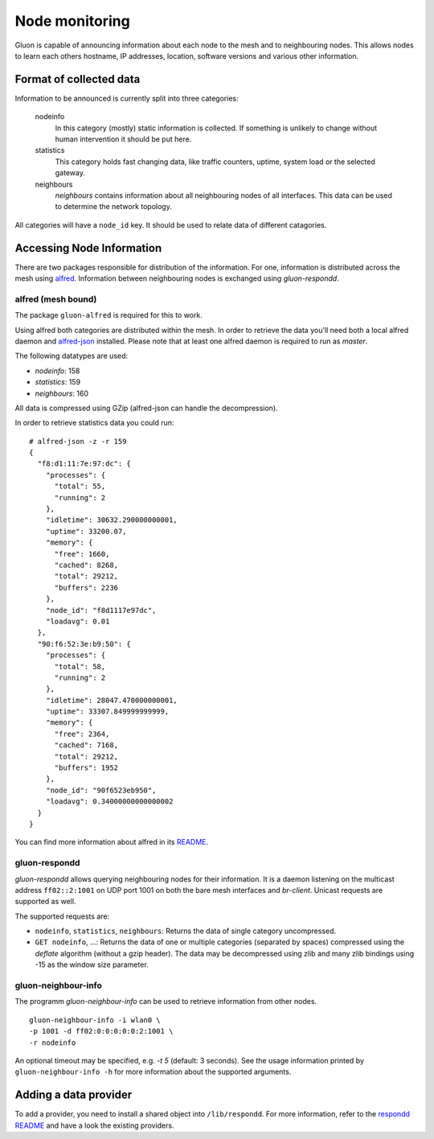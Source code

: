 Node monitoring
===============

Gluon is capable of announcing information about each node to the mesh
and to neighbouring nodes. This allows nodes to learn each others hostname,
IP addresses, location, software versions and various other information.

Format of collected data
------------------------

Information to be announced is currently split into three categories:

  nodeinfo
    In this category (mostly) static information is collected. If
    something is unlikely to change without human intervention it should be
    put here.

  statistics
    This category holds fast changing data, like traffic counters, uptime,
    system load or the selected gateway.

  neighbours
    `neighbours` contains information about all neighbouring nodes of all
    interfaces. This data can be used to determine the network topology.

All categories will have a ``node_id`` key. It should be used to
relate data of different catagories.

Accessing Node Information
--------------------------

There are two packages responsible for distribution of the information. For
one, information is distributed across the mesh using alfred_. Information
between neighbouring nodes is exchanged using `gluon-respondd`.

.. _alfred: http://www.open-mesh.org/projects/alfred

alfred (mesh bound)
~~~~~~~~~~~~~~~~~~~

The package ``gluon-alfred`` is required for this to work.

Using alfred both categories are distributed within the mesh. In order to
retrieve the data you'll need both a local alfred daemon and alfred-json_
installed. Please note that at least one alfred daemon is required to run as
`master`.

.. _alfred-json: https://github.com/tcatm/alfred-json

The following datatypes are used:

* `nodeinfo`: 158
* `statistics`: 159
* `neighbours`: 160

All data is compressed using GZip (alfred-json can handle the decompression).

In order to retrieve statistics data you could run:

::

  # alfred-json -z -r 159
  {
    "f8:d1:11:7e:97:dc": {
      "processes": {
        "total": 55,
        "running": 2
      },
      "idletime": 30632.290000000001,
      "uptime": 33200.07,
      "memory": {
        "free": 1660,
        "cached": 8268,
        "total": 29212,
        "buffers": 2236
      },
      "node_id": "f8d1117e97dc",
      "loadavg": 0.01
    },
    "90:f6:52:3e:b9:50": {
      "processes": {
        "total": 58,
        "running": 2
      },
      "idletime": 28047.470000000001,
      "uptime": 33307.849999999999,
      "memory": {
        "free": 2364,
        "cached": 7168,
        "total": 29212,
        "buffers": 1952
      },
      "node_id": "90f6523eb950",
      "loadavg": 0.34000000000000002
    }
  }

You can find more information about alfred in its README_.

.. _README: http://www.open-mesh.org/projects/alfred/repository/revisions/master/entry/README

gluon-respondd
~~~~~~~~~~~~~~

`gluon-respondd` allows querying neighbouring nodes for their information.
It is a daemon listening on the multicast address ``ff02::2:1001`` on
UDP port 1001 on both the bare mesh interfaces and `br-client`. Unicast
requests are supported as well.

The supported requests are:

* ``nodeinfo``, ``statistics``, ``neighbours``: Returns the data of single category uncompressed.
* ``GET nodeinfo``, ...: Returns the data of one or multiple categories (separated by spaces)
  compressed using the `deflate` algorithm (without a gzip header). The data may
  be decompressed using zlib and many zlib bindings using -15 as the window size parameter.

gluon-neighbour-info
~~~~~~~~~~~~~~~~~~~~

The programm `gluon-neighbour-info` can be used to retrieve
information from other nodes.

::

  gluon-neighbour-info -i wlan0 \
  -p 1001 -d ff02:0:0:0:0:0:2:1001 \
  -r nodeinfo

An optional timeout may be specified, e.g. `-t 5` (default: 3 seconds). See
the usage information printed by ``gluon-neighbour-info -h`` for more information
about the supported arguments.

Adding a data provider
----------------------

To add a provider, you need to install a shared object into ``/lib/respondd``.
For more information, refer to the `respondd README <https://github.com/freifunk-gluon/packages/blob/master/net/respondd/README.md>`_
and have a look the existing providers.
